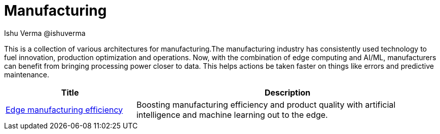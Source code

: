 = Manufacturing
 Ishu Verma  @ishuverma
:homepage: https://gitlab.com/osspa/portfolio-architecture-examples
:imagesdir: images
:icons: font
:source-highlighter: prettify


This is a collection of various architectures for manufacturing.The manufacturing industry has consistently used technology to
fuel innovation, production optimization and operations. Now, with the combination of edge computing and AI/ML,
manufacturers can benefit from bringing processing power closer to data. This helps actions be taken faster on things
like errors and predictive maintenance.

[cols="3,7"]
|===
|Title | Description

|link:edge-manufacturing-efficency.adoc[Edge manufacturing efficiency]
|Boosting manufacturing efficiency and product quality with artificial intelligence and machine learning out to the edge.

|===
